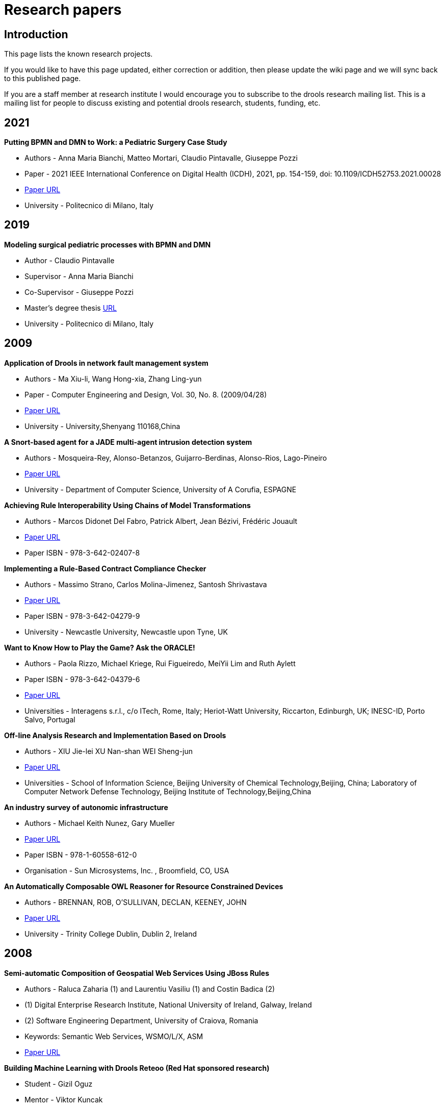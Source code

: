 = Research papers
:jbake-type: normalBase
:jbake-description: Research projects involving  Drools
:showtitle:

== Introduction

This page lists the known research projects.

If you would like to have this page updated, either correction or addition, then please update the wiki page and we will sync back to this published page.

If you are a staff member at research institute I would encourage you to subscribe to the drools research mailing list. This is a mailing list for people to discuss existing and potential drools research, students, funding, etc.

== 2021

*Putting BPMN and DMN to Work: a Pediatric Surgery Case Study*

* Authors - Anna Maria Bianchi, Matteo Mortari, Claudio Pintavalle, Giuseppe Pozzi
* Paper - 2021 IEEE International Conference on Digital Health (ICDH), 2021, pp. 154-159, doi: 10.1109/ICDH52753.2021.00028
* https://doi.org/10.1109/ICDH52753.2021.00028[Paper URL]
* University - Politecnico di Milano, Italy

== 2019

*Modeling surgical pediatric processes with BPMN and DMN*

* Author - Claudio Pintavalle
* Supervisor - Anna Maria Bianchi
* Co-Supervisor - Giuseppe Pozzi
* Master’s degree thesis http://hdl.handle.net/10589/150128[URL]
* University - Politecnico di Milano, Italy

== 2009

*Application of Drools in network fault management  system*

* Authors - Ma Xiu-li, Wang Hong-xia, Zhang Ling-yun
* Paper - Computer Engineering and Design, Vol. 30, No. 8.  (2009/04/28)
* http://www.citeulike.org/user/mzygmunt/article/6482668[Paper URL]
* University - University,Shenyang 110168,China

*A Snort-based agent for a JADE multi-agent intrusion detection system*

* Authors - Mosqueira-Rey, Alonso-Betanzos, Guijarro-Berdinas, Alonso-Rios, Lago-Pineiro
* http://www.ingentaconnect.com/content/ind/ijiids/2009/00000003/00000001/art00007[Paper URL]
* University - Department of Computer Science, University of A Corufia,  ESPAGNE

*Achieving Rule Interoperability Using Chains of Model Transformations*

* Authors - Marcos Didonet Del Fabro, Patrick Albert, Jean Bézivi, Frédéric Jouault
* http://www.springerlink.com/content/0174252285737q74/[Paper URL]
* Paper ISBN - 978-3-642-02407-8

*Implementing a Rule-Based Contract Compliance Checker*

* Authors - Massimo Strano, Carlos Molina-Jimenez, Santosh Shrivastava
* http://www.cs.ncl.ac.uk/publications/trs/papers/1150.pdf[Paper URL]
* Paper ISBN - 978-3-642-04279-9
* University - Newcastle University, Newcastle upon Tyne, UK

*Want to Know How to Play the Game? Ask the ORACLE!*

* Authors - Paola Rizzo, Michael Kriege, Rui Figueiredo, MeiYii Lim and Ruth Aylett
* Paper ISBN - 978-3-642-04379-6
* http://www.springerlink.com/content/855l02875w70221p/[Paper URL]
* Universities - Interagens s.r.l., c/o ITech, Rome, Italy; Heriot-Watt University, Riccarton, Edinburgh,  UK; INESC-ID, Porto Salvo, Portugal

*Off-line Analysis Research and Implementation Based on Drools*

* Authors - XIU Jie-lei XU Nan-shan WEI Sheng-jun
* http://en.cnki.com.cn/Article_en/CJFDTOTAL-WJSJ200903063.htm[Paper URL]
* Universities - School of Information Science, Beijing University of Chemical Technology,Beijing, China; Laboratory of Computer Network Defense Technology, Beijing Institute of Technology,Beijing,China

*An industry survey of autonomic infrastructure*

* Authors - Michael Keith Nunez, Gary Mueller
* http://portal.acm.org/citation.cfm?id=1555312.1555316[Paper URL]
* Paper ISBN - 978-1-60558-612-0
* Organisation - Sun Microsystems, Inc. , Broomfield, CO, USA

*An Automatically Composable OWL Reasoner for Resource Constrained Devices*

* Authors - BRENNAN, ROB, O'SULLIVAN, DECLAN, KEENEY, JOHN
* http://www.tara.tcd.ie/handle/2262/38086[Paper URL]
* University -  Trinity College Dublin, Dublin 2, Ireland

== 2008

*Semi-automatic Composition of Geospatial Web Services Using JBoss Rules*

* Authors - Raluca Zaharia (1) and Laurentiu Vasiliu (1) and Costin Badica (2)
* (1) Digital Enterprise Research Institute, National University of Ireland, Galway, Ireland
* (2) Software Engineering Department, University of Craiova, Romania
* Keywords: Semantic Web Services, WSMO/L/X, ASM
* http://www.springerlink.com/content/j347l97t18137163/fulltext.pdf[Paper URL]

*Building Machine Learning with Drools Reteoo (Red Hat sponsored research)*

* Student - Gizil Oguz
* Mentor - Viktor Kuncak
* http://infoscience.epfl.ch/record/126292/files/oguz-thesis_final.pdf[Paper URL]
* University - Ecol Polytechnique Federale de Lausanne

*Development of a Rich Client based GUI for Expert Systems* (in German)

* Student - Dennis Huning
* Mentor - Prof. Nikolaus Wulff
* Bachelor Thesis  http://www.lab4inf.fh-muenster.de/lab4inf/docs/thesis/BA_DHuning.pdf[URL]
* University - University of Applied Sciences, Fachhochschule Muenster, Germany

*Reasoning with Uncertainty in Drools*

* Student - Davide Sottara
* Mentor - Prof. Paola Mello
* Paper - Adding Uncertainty to Rete-OO engines (To be published)
* University - DEIS, Faculty of Engineering, University of Bologna

*Program, Enhance Thyself! Demand-Driven Pattern-Oriented Program Enhancement*

* Student - Eli Tilevich
* Mentor - Godmar Back
* Paper ISBN - ISBN:978-1-60558-044-9
* http://portal.acm.org/citation.cfm?id=1353482.1353485&coll=GUIDE&dl=GUIDE&CFID=1526005&CFTOKEN=47419151[Paper URL]
* University - Virginia Tech

*Can URML model successfully Drools rules?*

* Student: Emilian Pascalau
* Mentor: Dr Adrian Giurca
* Paper ISBN: 978-960-6843-02-0
* http://www.informatik.tu-cottbus.de/~agiurca/papers/RuleApps2008.pdf[Paper URL]
* University - Brandenburg University of Technology

*Knowledge-based Desing Pattern for Detailed Steel Structural Design*

* Student: Michael Zimmermann
* Mentor - Prof. Dr. Robert Bronsart
* Phd Thesis
** work in progress
** for a short summary, see http://blog.athico.com/2008/09/improving-naval-engineering-process.html[URL]
* University - University of Rostock, Chair of Naval Architecture

*Policy-driven middleware*

* Student - Kris Verlaenen
* Mentor - Prof. Dr. ir. W. Joosen
* Phd dissertation - K. Verlaenen, Middleware for advanced service configuration: a policy-based approach. March 2008.
* University - Katholieke Universiteit Leuven

*Solving Patient Admission Scheduling problem with Drools Solver and Constraint Solver Library*

* Student - Wim Van Croonenburg
* Mentor - Peter Demeester
* University - Katholieke Hogeschool Sint-Lieven Gent

*Knowledge Representation in Services Oriented Architecture*

* Student - Piotr Grobelny
* Mentor - >
* http://www.astec.net/brochure/Paper_KNWS2008_Piotr_Grobelny.pdf[Paper URL]
* University - University of Zielona Gora, Faculty of Electrical Engineering, Computer Science and Telecommunications

*Runtime Evolution for Online Gaming: A Case Study using JBoss and Drools*

* Student - Lei Zhu
* Mentor - Graham Morgan
* http://homepages.cs.ncl.ac.uk/lei.zhu1/source/leiZhuGDTW08.pdf[Paper URL]
* University - University of Newcastle, School of Computing Science

*Time to the Rescue - Supporting Temporal Reasoning in the Rete Algorithm for Complex Event Processing*

* Authors - Karen Walzer, Matthias Groch1 and Tino Breddin
* Paper ISBN - 978-3-540-85653-5
* http://www.springerlink.com/content/303241m22n52g0g2/[Paper URL]

*Combat SystemApplication of Change-Tolerant Technology: Using Rules Engine for Decision Automation*

* Authors - Catherine L. Payne, Mark E. Schmid, Barbara A. Shapter, and Brian T. Taylor
* http://member.navalengineers.org/SiteCollectionDocuments/2008%20Proceedings%20Documents%20%28Papers%20and%20Presentations%29/ASNE%20Day%202008/paper7.pdf[Papers URL]
* Organisation - Naval Engineers

*A Knowledge Authoring Tool for Clinical Decision Support*

* Authors - Dustin Dunsmuir, Jeremy Daniels, Christopher Brouse, Simon Ford and J. Mark Ansermino
* http://www.springerlink.com/content/03246251j36pn6q2/[Paper URL]
* University - The University of British Columbia, Vancouver,  Canada

*JSON Rules*

* Authors - A Giurca, E Pascalau, G  Kaiserslautern
* http://citeseerx.ist.psu.edu/viewdoc/download?doi=10.1.1.142.6370&rep=rep1&type=pdf#page=15[Paper URL]
* Organisation -31st German Conference on Artificial Intelligence

*Advances in Autonomic Components & Services*

* Authors - Marco Aldinucci, Marco Danelutto, Giorgio Zoppi and  Peter Kilpatrick
* http://www.springerlink.com/content/m0k7562u0v043610/[Paper URL]
* Paper ISBN - 978-0-387-09454-0 (Print) 978-0-387-09455-7 (Online)
* Universities - Dept. Computer Science, University of Pisa, Pisa,  IT; Dept. Computer Science, Queen's University Belfast, UK

*Integrating flaw-response modelling tools used for inspection qualification into a Multi-Agent System software platform*

* Authors - J P McKenna, N McLean, A Gachagan1, S D J McArthur, G Hayward
* http://www.atypon-link.com/BINT/doi/abs/10.1784/insi.2008.50.2.70[Paper URL]
* University -  University of Strathclyde, Glasgow

*Mobile and Stationary Sensors for Local Surveillance: System Architecture and Applications*

* Authors - Sandro Leuchter, Thomas Partmann and Lothar Berger
* http://www.springerlink.com/content/l62048u947n69735/[Paper URL]
* Paper ISBN - 978-3-540-89899-3
* University - Fraunhofer Institute for Information and Data  Processing

*Behavioural Skeletons Meeting Services*

* Authors - M. Danelutto and G. Zoppi
* http://www.springerlink.com/content/m186g31118144078/[Paper URL]
* Paper ISBN - 978-3-540-69383-3
* Universities - Dept. Computer Science, Univ. Pisa; CoreGRID Programming Model Institute,

*An Intelligent Plot-Centric Interface for Mastering Computer Role-Playing Games*

* Authors - Carlos León, Federico Peinado, Álvaro Navarro and Héctor Cortiguera
* http://www.springerlink.com/content/a371722747m4u652/[Paper URL]
* Paper ISBN - 978-3-540-89424-7
* University - Departamento de Ingeniería del Software e Inteligencia Artificial, Universidad Complutense de Madrid, Spain

*Design and realization of rule-based workflow task assignment system*

* Authors - Li, Chun-Fang | Tan, Qing-Ping | Xu, Jian-Jun | Xiao, Xiao-Li
* http://md1.csa.com/partners/viewrecord.php?requester=gs&collection=TRD&recid=200902900014604CI&q=drools+OR+%22jboss+rules%22&uid=789178026&setcookie=yes[Paper URL]
* Organisation - Jisuanji Gongcheng yu Sheji (Computer Engineering and Design). Vol. 29, no. 21, pp. 5572-5575. Nov. 2008

== 2007

*Arriclides: An architecture  integrating clinical decision support models*

* Student - Kris Verlaenen
* Mentor - Prof. Dr. ir. W. Joosen
* Published  Paper - K. Verlaenen, W. Joosen, and P. Verbaeten. Arriclides: An  architecture integrating clinical decision support models. In  Proceedings of the 40th Annual Hawaii International Conference on System  Sciences, January 2007.
* University -  Katholieke Universiteit Leuven

*Towards simplified policy  specification and reasoning*

* Student -  Kris Verlaenen
* Mentor - Prof. Dr. ir. W. Joosen
* Published  Paper - K. Verlaenen, B. De Win, and W. Joosen. Towards simplified  specification of policies in different domains. In Proceedings of the  10th Symposium on Integrated Network Management, May 2007.
* Published Paper - K. Verlaenen, B. De Win, and W. Joosen.  Policy analysis using a hybrid semantic reasoning engine. In Proceedings  of the 8th International Workshop on Policies for Distributed Systems  and Networks, June 2007.
* University -  Katholieke Universiteit Leuven

*On Interchange between JBoss  Rules and Jess*

* Student: Oana Nicolae
* Mentor: Dr Adrian Giurca
* Paper ISBN: 978-3-540-74929-5
* http://www.springer.com/cda/content/document/cda_downloaddocument/9783540749295-t1.pdf[Paper  URL]
* University - Brandenburg University of Technology

*Sharing  rules between JBoss Rules and Jena*

* Student  - Oana Nicolae, Mircea Diaconescu,
* Mentor: Dr.  Adrian Giurca,  Prof. Gerd Wagner
* Paper ISBN: 0-7695-3078-8
* http://csdl.computer.org/dl/proceedings/synasc/2007/3078/00/30780105.pdf[Paper URL]
* University - Brandenburg University of Technology
